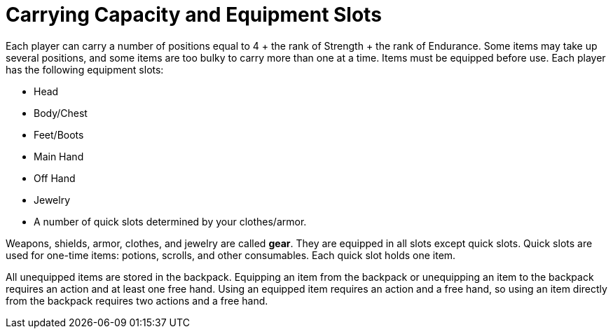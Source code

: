 [[carrying-capacity]]
= Carrying Capacity and Equipment Slots

Each player can carry a number of positions equal to 4 + the rank of Strength + the rank of Endurance. Some items may take up several positions, and some items are too bulky to carry more than one at a time. Items must be equipped before use. Each player has the following equipment slots:

- Head
- Body/Chest
- Feet/Boots
- Main Hand
- Off Hand
- Jewelry
- [[item-quick-slot]]A number of quick slots determined by your clothes/armor.

Weapons, shields, armor, clothes, and jewelry are called [[gear]]*gear*. They are equipped in all slots except quick slots. Quick slots are used for one-time items: potions, scrolls, and other consumables. Each quick slot holds one item.

All unequipped items are stored in the backpack. Equipping an item from the backpack or unequipping an item to the backpack requires an action and at least one free hand. Using an equipped item requires an action and a free hand, so using an item directly from the backpack requires two actions and a free hand.
